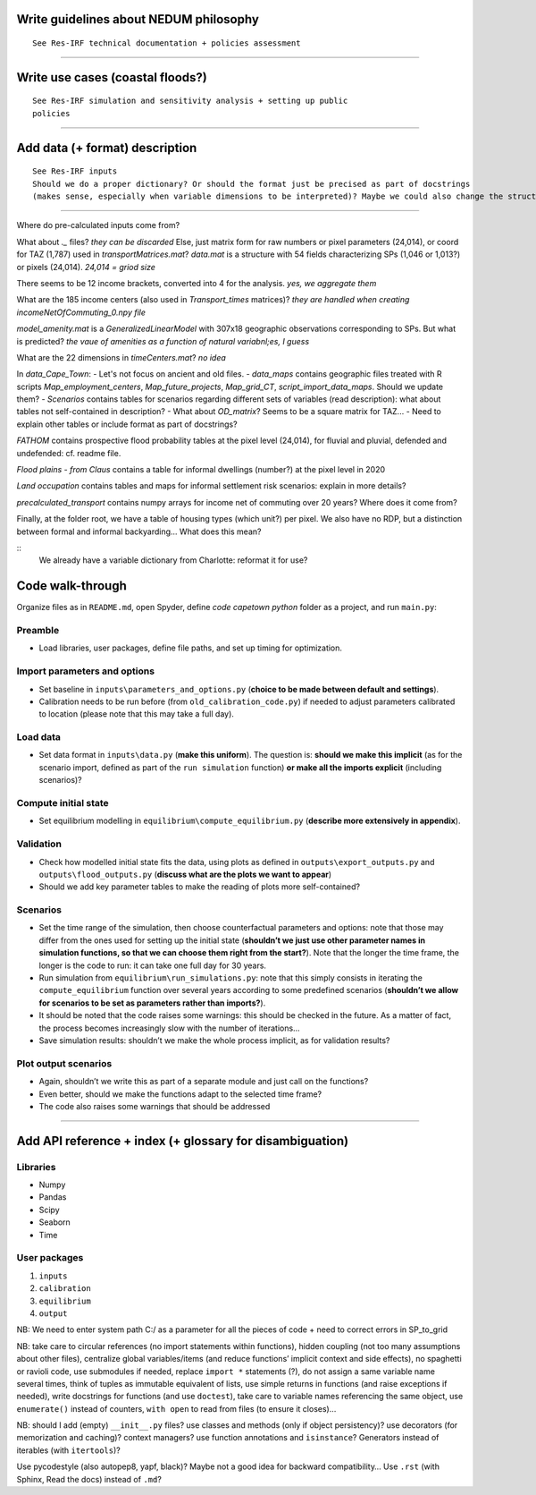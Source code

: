 Write guidelines about NEDUM philosophy
=======================================

::

   See Res-IRF technical documentation + policies assessment



--------------

Write use cases (coastal floods?)
=================================

::

   See Res-IRF simulation and sensitivity analysis + setting up public
   policies

--------------

Add data (+ format) description
===============================

::

   See Res-IRF inputs
   Should we do a proper dictionary? Or should the format just be precised as part of docstrings 
   (makes sense, especially when variable dimensions to be interpreted)? Maybe we could also change the structure of the repo...

--------------

Where do pre-calculated inputs come from?


What about `._` files?
*they can be discarded*
Else, just matrix form for raw numbers or pixel parameters (24,014), or coord for TAZ (1,787) used in `transportMatrices.mat`?
`data.mat` is a structure with 54 fields characterizing SPs (1,046 or 1,013?) or pixels (24,014).
*24,014 = griod size*

There seems to be 12 income brackets, converted into 4 for the analysis.
*yes, we aggregate them*

What are the 185 income centers (also used in `Transport_times` matrices)?
*they are handled when creating incomeNetOfCommuting_0.npy file*

`model_amenity.mat` is a `GeneralizedLinearModel` with 307x18 geographic observations corresponding to SPs. But what is predicted?
*the vaue of amenities as a function of natural variabnl;es, I guess*

What are the 22 dimensions in `timeCenters.mat`?
*no idea*

In `data_Cape_Town`:
-  Let's not focus on ancient and old files. 
-  `data_maps` contains geographic files treated with R scripts `Map_employment_centers`, `Map_future_projects`, `Map_grid_CT`,
`script_import_data_maps`. Should we update them?
- `Scenarios` contains tables for scenarios regarding different sets of variables (read description): what about tables not self-contained
in description?
- What about `OD_matrix`? Seems to be a square matrix for TAZ...
- Need to explain other tables or include format as part of docstrings?

`FATHOM` contains prospective flood probability tables at the pixel level (24,014), for fluvial and pluvial, defended and undefended:
cf. readme file.

`Flood plains - from Claus` contains a table for informal dwellings (number?) at the pixel level in 2020

`Land occupation` contains tables and maps for informal settlement risk scenarios: explain in more details?

`precalculated_transport` contains numpy arrays for income net of commuting over 20 years? Where does it come from?

Finally, at the folder root, we have a table of housing types (which unit?) per pixel. We also have no RDP, but a distinction
between formal and informal backyarding... What does this mean?

::
   We already have a variable dictionary from Charlotte: reformat it for use?


Code walk-through
=================

Organize files as in ``README.md``, open Spyder, define *code capetown
python* folder as a project, and run ``main.py``:

Preamble
--------

-  Load libraries, user packages, define file paths, and set up timing
   for optimization.

Import parameters and options
-----------------------------

-  Set baseline in ``inputs\parameters_and_options.py`` (**choice to be
   made between default and settings**).
-  Calibration needs to be run before (from ``old_calibration_code.py``)
   if needed to adjust parameters calibrated to location (please note
   that this may take a full day).

Load data
---------

-  Set data format in ``inputs\data.py`` (**make this uniform**). The
   question is: **should we make this implicit** (as for the scenario
   import, defined as part of the ``run simulation`` function) **or make
   all the imports explicit** (including scenarios)?

Compute initial state
---------------------

-  Set equilibrium modelling in ``equilibrium\compute_equilibrium.py``
   (**describe more extensively in appendix**).

Validation
----------

-  Check how modelled initial state fits the data, using plots as
   defined in ``outputs\export_outputs.py`` and
   ``outputs\flood_outputs.py`` (**discuss what are the plots we want to
   appear**)
-  Should we add key parameter tables to make the reading of plots more
   self-contained?

Scenarios
---------

-  Set the time range of the simulation, then choose counterfactual
   parameters and options: note that those may differ from the ones used
   for setting up the initial state (**shouldn’t we just use other
   parameter names in simulation functions, so that we can choose them
   right from the start?**). Note that the longer the time frame, the
   longer is the code to run: it can take one full day for 30 years.
-  Run simulation from ``equilibrium\run_simulations.py``: note that
   this simply consists in iterating the ``compute_equilibrium``
   function over several years according to some predefined scenarios
   (**shouldn’t we allow for scenarios to be set as parameters rather
   than imports?**).
-  It should be noted that the code raises some warnings: this should be
   checked in the future. As a matter of fact, the process becomes
   increasingly slow with the number of iterations…
-  Save simulation results: shouldn’t we make the whole process
   implicit, as for validation results?

Plot output scenarios
---------------------

-  Again, shouldn’t we write this as part of a separate module and just
   call on the functions?
-  Even better, should we make the functions adapt to the selected time
   frame?
-  The code also raises some warnings that should be addressed

--------------

Add API reference + index (+ glossary for disambiguation)
=========================================================

Libraries
---------

-  Numpy
-  Pandas
-  Scipy
-  Seaborn
-  Time

User packages
-------------

1. ``inputs``
2. ``calibration``
3. ``equilibrium``
4. ``output``

NB: We need to enter system path C:/ as a parameter for all the pieces
of code + need to correct errors in SP_to_grid

NB: take care to circular references (no import statements within
functions), hidden coupling (not too many assumptions about other
files), centralize global variables/items (and reduce functions’
implicit context and side effects), no spaghetti or ravioli code, use
submodules if needed, replace ``import *`` statements (?), do not assign
a same variable name several times, think of tuples as immutable
equivalent of lists, use simple returns in functions (and raise
exceptions if needed), write docstrings for functions (and use
``doctest``), take care to variable names referencing the same object,
use ``enumerate()`` instead of counters, ``with open`` to read from
files (to ensure it closes)…

NB: should I add (empty) ``__init__.py`` files? use classes and methods
(only if object persistency)? use decorators (for memorization and
caching)? context managers? use function annotations and ``isinstance``?
Generators instead of iterables (with ``itertools``)?

Use pycodestyle (also autopep8, yapf, black)? Maybe not a good idea for
backward compatibility… Use ``.rst`` (with Sphinx, Read the docs)
instead of ``.md``?
